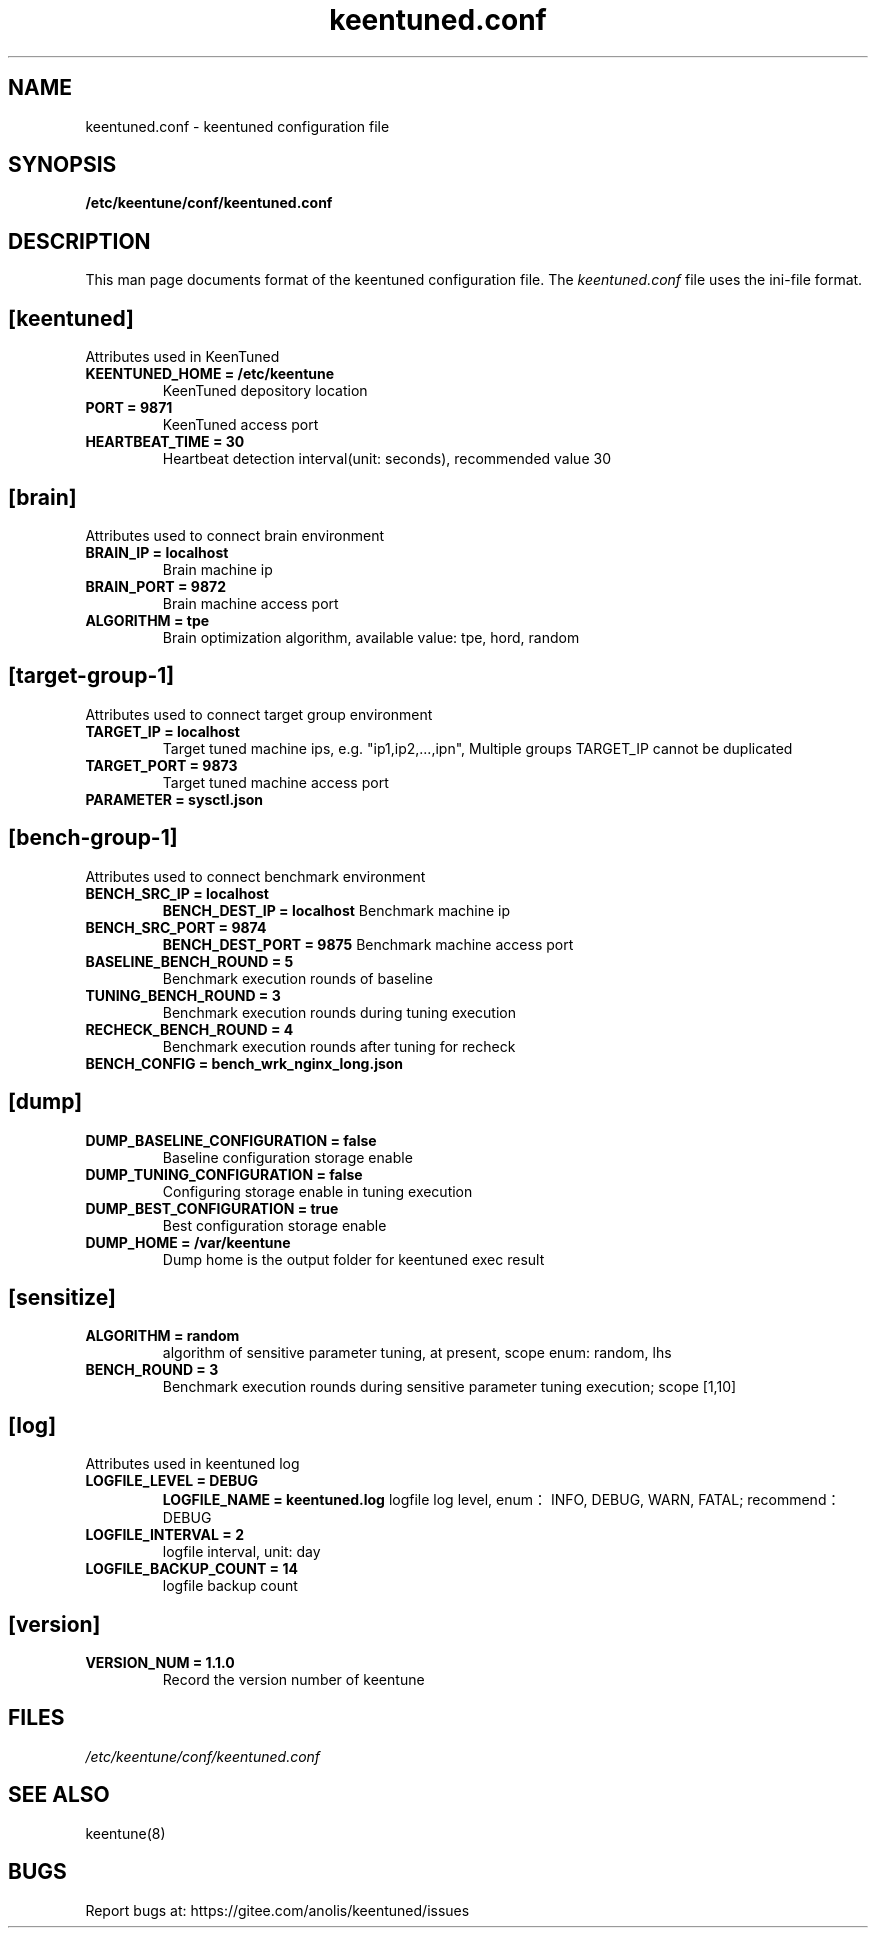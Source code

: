 .TH "keentuned.conf" "5" "5 May 2022" "KeenTune"
.SH NAME
keentuned.conf - keentuned configuration file
.SH SYNOPSIS
.B /etc/keentune/conf/keentuned.conf
.SH DESCRIPTION
This man page documents format of the keentuned configuration file.
The \fIkeentuned.conf\fR file uses the ini\-file format.
.
.SH "[keentuned]"
Attributes used in KeenTuned
.
.TP
\fBKEENTUNED_HOME = /etc/keentune\fR
KeenTuned depository location
.
.TP
\fBPORT = 9871\fR
KeenTuned access port
.
.TP
\fBHEARTBEAT_TIME = 30\fR
Heartbeat detection interval(unit: seconds), recommended value 30
.
.SH "[brain]"
Attributes used to connect brain environment
.
.TP
\fBBRAIN_IP = localhost\fR
Brain machine ip
.
.TP
\fBBRAIN_PORT = 9872\fR
Brain machine access port
.
.TP
\fBALGORITHM = tpe\fR
Brain optimization algorithm, available value: tpe, hord, random
.
.SH "[target-group-1]"
Attributes used to connect target group environment
.
.TP
\fBTARGET_IP = localhost\fR
Target tuned machine ips, e.g. "ip1,ip2,...,ipn", Multiple groups TARGET_IP cannot be duplicated
.
.TP
\fBTARGET_PORT = 9873\fR
Target tuned machine access port
.
.TP
\fBPARAMETER = sysctl.json\fR
.
.SH "[bench-group-1]"
Attributes used to connect benchmark environment
.
.TP
\fBBENCH_SRC_IP = localhost\fR
\fBBENCH_DEST_IP = localhost\fR
Benchmark machine ip
.
.TP
\fBBENCH_SRC_PORT = 9874\fR
\fBBENCH_DEST_PORT = 9875\fR
Benchmark machine access port
.
.TP
\fBBASELINE_BENCH_ROUND = 5\fR
Benchmark execution rounds of baseline
.
.TP
\fBTUNING_BENCH_ROUND = 3\fR
Benchmark execution rounds during tuning execution
.
.TP
\fBRECHECK_BENCH_ROUND = 4\fR
Benchmark execution rounds after tuning for recheck
.
.TP
\fBBENCH_CONFIG = bench_wrk_nginx_long.json\fR
.
.SH "[dump]"
.
.TP
\fBDUMP_BASELINE_CONFIGURATION = false\fR
Baseline configuration storage enable
.
.TP
\fBDUMP_TUNING_CONFIGURATION = false\fR
Configuring storage enable in tuning execution
.
.TP
\fBDUMP_BEST_CONFIGURATION = true\fR
Best configuration storage enable
.
.TP
\fBDUMP_HOME = /var/keentune\fR
Dump home is the output folder for keentuned exec result
.
.SH "[sensitize]"
.
.TP
\fBALGORITHM = random\fR
algorithm of sensitive parameter tuning, at present, scope enum: random, lhs
.
.TP
\fBBENCH_ROUND = 3\fR
Benchmark execution rounds during sensitive parameter tuning execution; scope [1,10]
.
.SH "[log]"
Attributes used in keentuned log
.
.TP
\fBLOGFILE_LEVEL = DEBUG\fR
\fBLOGFILE_NAME = keentuned.log\fR
logfile log level, enum：INFO, DEBUG, WARN, FATAL; recommend：DEBUG
.
.TP
\fBLOGFILE_INTERVAL = 2\fR
logfile interval, unit: day
.
.TP
\fBLOGFILE_BACKUP_COUNT = 14\fR
logfile backup count
.
.SH "[version]"
.
.TP
\fBVERSION_NUM = 1.1.0\fR
Record the version number of keentune

.SH FILES
.I /etc/keentune/conf/keentuned.conf

.SH "SEE ALSO"
.LP
keentune(8)

.SH "BUGS"
Report bugs at: https://gitee.com/anolis/keentuned/issues
